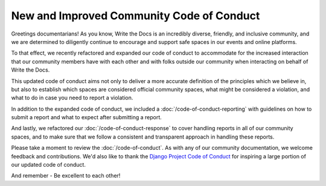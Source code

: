 .. post:: Feb 20, 2017
   :tags: community, code of conduct, announcements

New and Improved Community Code of Conduct
==========================================

Greetings documentarians! As you know, Write the Docs is an incredibly diverse, friendly, and inclusive community, and we are determined to diligently continue to encourage and support safe spaces in our events and online platforms.

To that effect, we recently refactored and expanded our code of conduct to accommodate for the increased interaction that our community members have with each other and with folks outside our community when interacting on behalf of Write the Docs.

This updated code of conduct aims not only to deliver a more accurate definition of the principles which we believe in, but also to establish which spaces are considered official community spaces, what might be considered a violation, and what to do in case you need to report a violation.

In addition to the expanded code of conduct, we included a :doc:`/code-of-conduct-reporting` with guidelines on how to submit a report and what to expect after submitting a report.

And lastly, we refactored our :doc:`/code-of-conduct-response` to cover handling reports in all of our community spaces, and to make sure that we follow a consistent and transparent approach in handling these reports.

Please take a moment to review the :doc:`/code-of-conduct`. As with any of our community documentation, we welcome feedback and contributions. We'd also like to thank the `Django Project Code of Conduct <https://www.djangoproject.com/conduct/>`_ for inspiring a large portion of our updated code of conduct.

And remember - Be excellent to each other!
